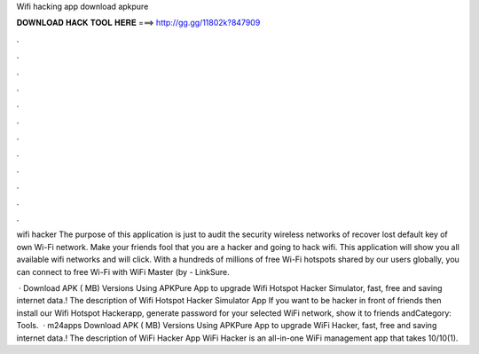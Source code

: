 Wifi hacking app download apkpure



𝐃𝐎𝐖𝐍𝐋𝐎𝐀𝐃 𝐇𝐀𝐂𝐊 𝐓𝐎𝐎𝐋 𝐇𝐄𝐑𝐄 ===> http://gg.gg/11802k?847909



.



.



.



.



.



.



.



.



.



.



.



.

wifi hacker The purpose of this application is just to audit the security wireless networks of recover lost default key of own Wi-Fi network. Make your friends fool that you are a hacker and going to hack wifi. This application will show you all available wifi networks and will click. With a hundreds of millions of free Wi-Fi hotspots shared by our users globally, you can connect to free Wi-Fi with WiFi Master (by  - LinkSure.

 · Download APK ( MB) Versions Using APKPure App to upgrade Wifi Hotspot Hacker Simulator, fast, free and saving internet data.! The description of Wifi Hotspot Hacker Simulator App If you want to be hacker in front of friends then install our Wifi Hotspot Hackerapp, generate password for your selected WiFi network, show it to friends andCategory: Tools.  · m24apps Download APK ( MB) Versions Using APKPure App to upgrade WiFi Hacker, fast, free and saving internet data.! The description of WiFi Hacker App WiFi Hacker is an all-in-one WiFi management app that takes 10/10(1).
